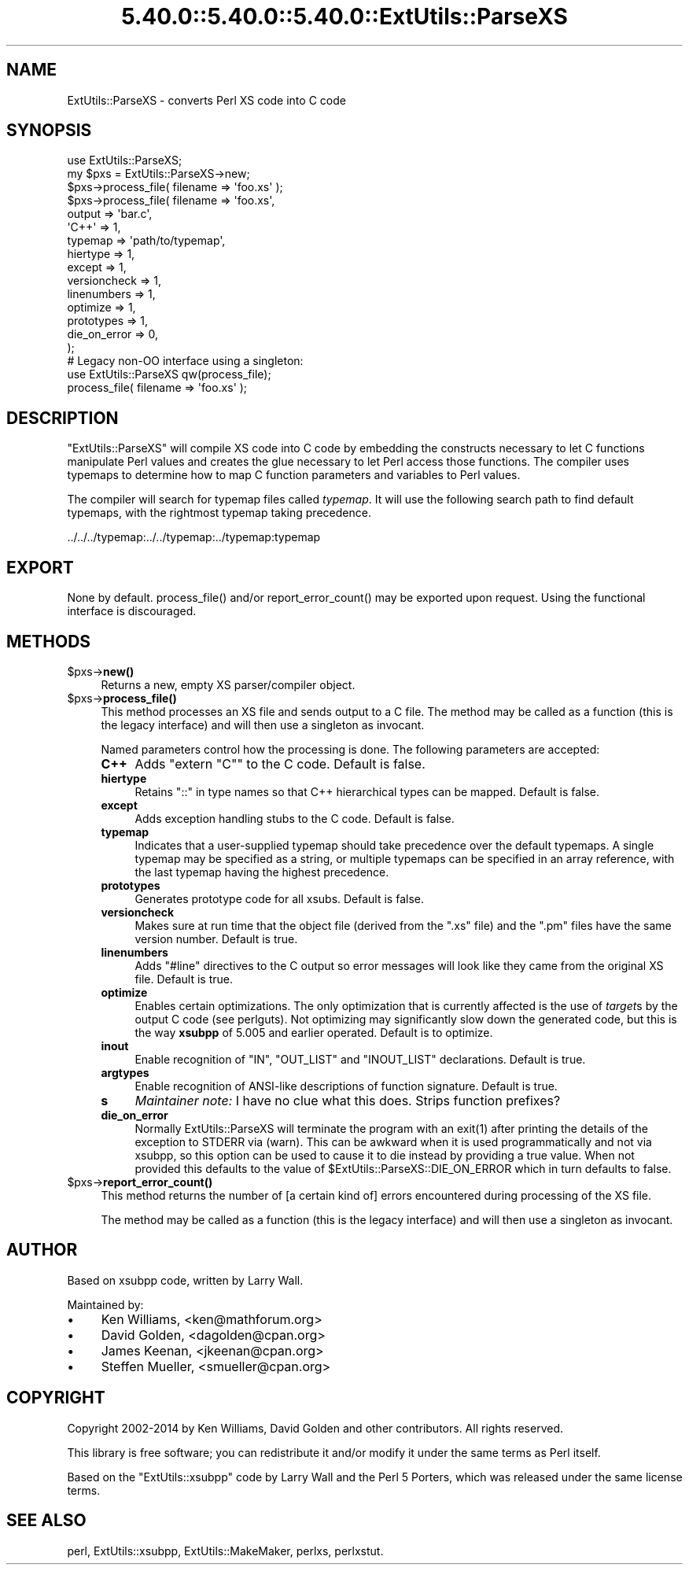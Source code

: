 .\" Automatically generated by Pod::Man 5.0102 (Pod::Simple 3.45)
.\"
.\" Standard preamble:
.\" ========================================================================
.de Sp \" Vertical space (when we can't use .PP)
.if t .sp .5v
.if n .sp
..
.de Vb \" Begin verbatim text
.ft CW
.nf
.ne \\$1
..
.de Ve \" End verbatim text
.ft R
.fi
..
.\" \*(C` and \*(C' are quotes in nroff, nothing in troff, for use with C<>.
.ie n \{\
.    ds C` ""
.    ds C' ""
'br\}
.el\{\
.    ds C`
.    ds C'
'br\}
.\"
.\" Escape single quotes in literal strings from groff's Unicode transform.
.ie \n(.g .ds Aq \(aq
.el       .ds Aq '
.\"
.\" If the F register is >0, we'll generate index entries on stderr for
.\" titles (.TH), headers (.SH), subsections (.SS), items (.Ip), and index
.\" entries marked with X<> in POD.  Of course, you'll have to process the
.\" output yourself in some meaningful fashion.
.\"
.\" Avoid warning from groff about undefined register 'F'.
.de IX
..
.nr rF 0
.if \n(.g .if rF .nr rF 1
.if (\n(rF:(\n(.g==0)) \{\
.    if \nF \{\
.        de IX
.        tm Index:\\$1\t\\n%\t"\\$2"
..
.        if !\nF==2 \{\
.            nr % 0
.            nr F 2
.        \}
.    \}
.\}
.rr rF
.\" ========================================================================
.\"
.IX Title "5.40.0::5.40.0::5.40.0::ExtUtils::ParseXS 3"
.TH 5.40.0::5.40.0::5.40.0::ExtUtils::ParseXS 3 2024-12-14 "perl v5.40.0" "Perl Programmers Reference Guide"
.\" For nroff, turn off justification.  Always turn off hyphenation; it makes
.\" way too many mistakes in technical documents.
.if n .ad l
.nh
.SH NAME
ExtUtils::ParseXS \- converts Perl XS code into C code
.SH SYNOPSIS
.IX Header "SYNOPSIS"
.Vb 1
\&  use ExtUtils::ParseXS;
\&
\&  my $pxs = ExtUtils::ParseXS\->new;
\&  $pxs\->process_file( filename => \*(Aqfoo.xs\*(Aq );
\&
\&  $pxs\->process_file( filename => \*(Aqfoo.xs\*(Aq,
\&                      output => \*(Aqbar.c\*(Aq,
\&                      \*(AqC++\*(Aq => 1,
\&                      typemap => \*(Aqpath/to/typemap\*(Aq,
\&                      hiertype => 1,
\&                      except => 1,
\&                      versioncheck => 1,
\&                      linenumbers => 1,
\&                      optimize => 1,
\&                      prototypes => 1,
\&                      die_on_error => 0,
\&                    );
\&
\&  # Legacy non\-OO interface using a singleton:
\&  use ExtUtils::ParseXS qw(process_file);
\&  process_file( filename => \*(Aqfoo.xs\*(Aq );
.Ve
.SH DESCRIPTION
.IX Header "DESCRIPTION"
\&\f(CW\*(C`ExtUtils::ParseXS\*(C'\fR will compile XS code into C code by embedding the constructs
necessary to let C functions manipulate Perl values and creates the glue
necessary to let Perl access those functions.  The compiler uses typemaps to
determine how to map C function parameters and variables to Perl values.
.PP
The compiler will search for typemap files called \fItypemap\fR.  It will use
the following search path to find default typemaps, with the rightmost
typemap taking precedence.
.PP
.Vb 1
\&    ../../../typemap:../../typemap:../typemap:typemap
.Ve
.SH EXPORT
.IX Header "EXPORT"
None by default.  \f(CWprocess_file()\fR and/or \f(CWreport_error_count()\fR
may be exported upon request. Using the functional interface is
discouraged.
.SH METHODS
.IX Header "METHODS"
.ie n .IP $pxs\->\fBnew()\fR 4
.el .IP \f(CW$pxs\fR\->\fBnew()\fR 4
.IX Item "$pxs->new()"
Returns a new, empty XS parser/compiler object.
.ie n .IP $pxs\->\fBprocess_file()\fR 4
.el .IP \f(CW$pxs\fR\->\fBprocess_file()\fR 4
.IX Item "$pxs->process_file()"
This method processes an XS file and sends output to a C file.
The method may be called as a function (this is the legacy
interface) and will then use a singleton as invocant.
.Sp
Named parameters control how the processing is done.
The following parameters are accepted:
.RS 4
.IP \fBC++\fR 4
.IX Item "C++"
Adds \f(CW\*(C`extern "C"\*(C'\fR to the C code.  Default is false.
.IP \fBhiertype\fR 4
.IX Item "hiertype"
Retains \f(CW\*(C`::\*(C'\fR in type names so that C++ hierarchical types can be
mapped.  Default is false.
.IP \fBexcept\fR 4
.IX Item "except"
Adds exception handling stubs to the C code.  Default is false.
.IP \fBtypemap\fR 4
.IX Item "typemap"
Indicates that a user-supplied typemap should take precedence over the
default typemaps.  A single typemap may be specified as a string, or
multiple typemaps can be specified in an array reference, with the
last typemap having the highest precedence.
.IP \fBprototypes\fR 4
.IX Item "prototypes"
Generates prototype code for all xsubs.  Default is false.
.IP \fBversioncheck\fR 4
.IX Item "versioncheck"
Makes sure at run time that the object file (derived from the \f(CW\*(C`.xs\*(C'\fR
file) and the \f(CW\*(C`.pm\*(C'\fR files have the same version number.  Default is
true.
.IP \fBlinenumbers\fR 4
.IX Item "linenumbers"
Adds \f(CW\*(C`#line\*(C'\fR directives to the C output so error messages will look
like they came from the original XS file.  Default is true.
.IP \fBoptimize\fR 4
.IX Item "optimize"
Enables certain optimizations.  The only optimization that is currently
affected is the use of \fItarget\fRs by the output C code (see perlguts).
Not optimizing may significantly slow down the generated code, but this is the way
\&\fBxsubpp\fR of 5.005 and earlier operated.  Default is to optimize.
.IP \fBinout\fR 4
.IX Item "inout"
Enable recognition of \f(CW\*(C`IN\*(C'\fR, \f(CW\*(C`OUT_LIST\*(C'\fR and \f(CW\*(C`INOUT_LIST\*(C'\fR
declarations.  Default is true.
.IP \fBargtypes\fR 4
.IX Item "argtypes"
Enable recognition of ANSI-like descriptions of function signature.
Default is true.
.IP \fBs\fR 4
.IX Item "s"
\&\fIMaintainer note:\fR I have no clue what this does.  Strips function prefixes?
.IP \fBdie_on_error\fR 4
.IX Item "die_on_error"
Normally ExtUtils::ParseXS will terminate the program with an \f(CWexit(1)\fR after
printing the details of the exception to STDERR via (warn). This can be awkward
when it is used programmatically and not via xsubpp, so this option can be used
to cause it to die instead by providing a true value. When not provided this
defaults to the value of \f(CW$ExtUtils::ParseXS::DIE_ON_ERROR\fR which in turn
defaults to false.
.RE
.RS 4
.RE
.ie n .IP $pxs\->\fBreport_error_count()\fR 4
.el .IP \f(CW$pxs\fR\->\fBreport_error_count()\fR 4
.IX Item "$pxs->report_error_count()"
This method returns the number of [a certain kind of] errors
encountered during processing of the XS file.
.Sp
The method may be called as a function (this is the legacy
interface) and will then use a singleton as invocant.
.SH AUTHOR
.IX Header "AUTHOR"
Based on xsubpp code, written by Larry Wall.
.PP
Maintained by:
.IP \(bu 4
Ken Williams, <ken@mathforum.org>
.IP \(bu 4
David Golden, <dagolden@cpan.org>
.IP \(bu 4
James Keenan, <jkeenan@cpan.org>
.IP \(bu 4
Steffen Mueller, <smueller@cpan.org>
.SH COPYRIGHT
.IX Header "COPYRIGHT"
Copyright 2002\-2014 by Ken Williams, David Golden and other contributors.  All
rights reserved.
.PP
This library is free software; you can redistribute it and/or
modify it under the same terms as Perl itself.
.PP
Based on the \f(CW\*(C`ExtUtils::xsubpp\*(C'\fR code by Larry Wall and the Perl 5
Porters, which was released under the same license terms.
.SH "SEE ALSO"
.IX Header "SEE ALSO"
perl, ExtUtils::xsubpp, ExtUtils::MakeMaker, perlxs, perlxstut.
